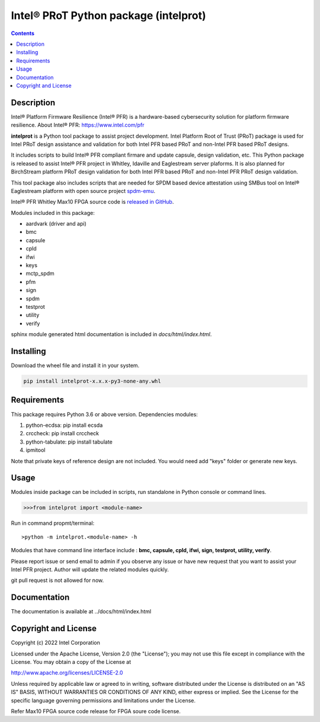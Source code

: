 Intel® PRoT Python package (intelprot)
======================================

.. contents:: :depth: 1


Description
-----------

Intel® Platform Firmware Resilience (Intel® PFR) is a hardware-based cybersecurity solution for platform
firmware resilience. About Intel® PFR: https://www.intel.com/pfr

**intelprot** is a Python tool package to assist project development.
Intel Platform Root of Trust (PRoT) package is used for Intel PRoT design assistance and validation for 
both Intel PFR based PRoT and non-Intel PFR based PRoT designs.

It includes scripts to build Intel® PFR compliant firmare and update capsule, design validation, etc.
This Python package is released to assist Intel® PFR project in Whitley, Idaville and Eaglestream server plaforms.
It is also planned for BirchStream platform PRoT design validation for both Intel PFR based PRoT and non-Intel PFR 
PRoT design validation.

This tool package also includes scripts that are needed for SPDM based device attestation using 
SMBus tool on Intel® Eaglestream platform with open source project `spdm-emu`_.

.. _spdm-emu: https://github.com/DMTF/spdm-emu 


Intel® PFR Whitley Max10 FPGA source code is `released in GitHub`_.

.. _released in GitHub: https://github.com/intel/platform-firmware-resiliency>

Modules included in this package:

* aardvark (driver and api)
* bmc
* capsule
* cpld
* ifwi
* keys
* mctp_spdm
* pfm
* sign
* spdm
* testprot
* utility
* verify

sphinx module generated html documentation is included in *docs/html/index.html*.


Installing
----------

Download the wheel file and install it in your system.

.. code-block:: console

    pip install intelprot-x.x.x-py3-none-any.whl


Requirements
------------

This package requires Python 3.6 or above version.
Dependencies modules:

#. python-ecdsa: pip install ecsda
#. crccheck: pip install crccheck
#. python-tabulate: pip install tabulate
#. ipmitool 

Note that private keys of reference design are not included. 
You would need add "keys" folder or generate new keys.


Usage
-----

Modules inside package can be included in scripts, run standalone in Python console or command lines.

.. code-block:: python

    >>>from intelprot import <module-name>

Run in command propmt/terminal::

    >python -m intelprot.<module-name> -h

Modules that have command line interface include : **bmc, capsule, cpld, ifwi, sign, testprot, utility, verify**.

Please report issue or send email to admin if you observe any issue or have new request that you want to assist your Intel PFR project.
Author will update the related modules quickly.

git pull request is not allowed for now.


Documentation
-------------

The documentation is available at  ../docs/html/index.html



Copyright and License
---------------------

Copyright (c) 2022 Intel Corporation

Licensed under the Apache License, Version 2.0 (the "License");
you may not use this file except in compliance with the License.
You may obtain a copy of the License at

http://www.apache.org/licenses/LICENSE-2.0

Unless required by applicable law or agreed to in writing, software
distributed under the License is distributed on an "AS IS" BASIS,
WITHOUT WARRANTIES OR CONDITIONS OF ANY KIND, either express or implied.
See the License for the specific language governing permissions and
limitations under the License.

Refer Max10 FPGA source code release for FPGA soure code license.
